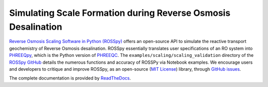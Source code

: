 Simulating Scale Formation during Reverse Osmosis Desalination
---------------------------------------------------------------------------------------------------------------------

|PyPI version| |Downloads| |License|

.. |PyPI version| image:: https://img.shields.io/pypi/v/rosspy.svg?logo=PyPI&logoColor=brightgreen
   :target: https://pypi.org/project/ROSSpy/
   :alt: PyPI version

.. |Actions Status| image:: https://github.com/freiburgermsu/rosspy/workflows/Test%20ROSSpy/badge.svg
   :target: https://github.com/freiburgermsu/rosspy/actions
   :alt: Actions Status

.. |License| image:: https://img.shields.io/badge/License-MIT-blue.svg
   :target: https://opensource.org/licenses/MIT
   :alt: License

.. |Downloads| image:: https://pepy.tech/badge/rosspy
   :target: https://pepy.tech/project/rosspy
   :alt: Downloads


`Reverse Osmosis Scaling Software in Python (ROSSpy) <https://pypi.org/project/ROSSpy/>`_ offers an open-source API to simulate the reactive transport geochemistry of Reverse Osmosis desalination. ROSSpy essentially translates user specifications of an RO system into `PHREEQpy <https://pypi.org/project/phreeqpy/>`_, which is the Python version of `PHREEQC <https://www.usgs.gov/software/phreeqc-version-3>`_. The ``examples/scaling/scaling_validation`` directory of the `ROSSpy GitHub <https://github.com/freiburgermsu/ROSSpy>`_ details the numerous functions and accuracy of ROSSPy via Notebook examples. We encourage users and developers to critique and improve ROSSpy, as an open-source (`MIT License <https://opensource.org/licenses/MIT>`_) library, through `GitHub issues <https://github.com/freiburgermsu/ROSSpy/issues>`_.

The complete documentation is provided by `ReadTheDocs <https://rosspy.readthedocs.io/en/latest/index.html>`_.
